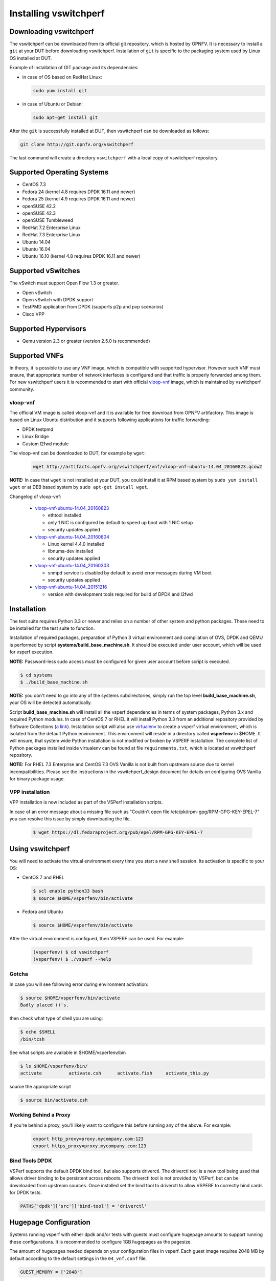 .. This work is licensed under a Creative Commons Attribution 4.0 International License.
.. http://creativecommons.org/licenses/by/4.0
.. (c) OPNFV, Intel Corporation, AT&T and others.

.. _vsperf-installation:

======================
Installing vswitchperf
======================

Downloading vswitchperf
-----------------------

The vswitchperf can be downloaded from its official git repository, which is
hosted by OPNFV. It is necessary to install a ``git`` at your DUT before downloading
vswitchperf. Installation of ``git`` is specific to the packaging system used by
Linux OS installed at DUT.

Example of installation of GIT package and its dependencies:

* in case of OS based on RedHat Linux:

  .. code:: bash

     sudo yum install git


* in case of Ubuntu or Debian:

  .. code:: bash

     sudo apt-get install git

After the ``git`` is successfully installed at DUT, then vswitchperf can be downloaded
as follows:

.. code:: bash

   git clone http://git.opnfv.org/vswitchperf

The last command will create a directory ``vswitchperf`` with a local copy of vswitchperf
repository.

Supported Operating Systems
---------------------------

* CentOS 7.3
* Fedora 24 (kernel 4.8 requires DPDK 16.11 and newer)
* Fedora 25 (kernel 4.9 requires DPDK 16.11 and newer)
* openSUSE 42.2
* openSUSE 42.3
* openSUSE Tumbleweed
* RedHat 7.2 Enterprise Linux
* RedHat 7.3 Enterprise Linux
* Ubuntu 14.04
* Ubuntu 16.04
* Ubuntu 16.10 (kernel 4.8 requires DPDK 16.11 and newer)

Supported vSwitches
-------------------

The vSwitch must support Open Flow 1.3 or greater.

* Open vSwitch
* Open vSwitch with DPDK support
* TestPMD application from DPDK (supports p2p and pvp scenarios)
* Cisco VPP

Supported Hypervisors
---------------------

* Qemu version 2.3 or greater (version 2.5.0 is recommended)

Supported VNFs
--------------

In theory, it is possible to use any VNF image, which is compatible
with supported hypervisor. However such VNF must ensure, that appropriate
number of network interfaces is configured and that traffic is properly
forwarded among them. For new vswitchperf users it is recommended to start
with official vloop-vnf_ image, which is maintained by vswitchperf community.

.. _vloop-vnf:

vloop-vnf
=========

The official VM image is called vloop-vnf and it is available for free download
from OPNFV artifactory. This image is based on Linux Ubuntu distribution and it
supports following applications for traffic forwarding:

* DPDK testpmd
* Linux Bridge
* Custom l2fwd module

The vloop-vnf can be downloaded to DUT, for example by ``wget``:

  .. code:: bash

     wget http://artifacts.opnfv.org/vswitchperf/vnf/vloop-vnf-ubuntu-14.04_20160823.qcow2

**NOTE:** In case that ``wget`` is not installed at your DUT, you could install it at RPM
based system by ``sudo yum install wget`` or at DEB based system by ``sudo apt-get install
wget``.

Changelog of vloop-vnf:

  * `vloop-vnf-ubuntu-14.04_20160823`_

    * ethtool installed
    * only 1 NIC is configured by default to speed up boot with 1 NIC setup
    * security updates applied

  * `vloop-vnf-ubuntu-14.04_20160804`_

    * Linux kernel 4.4.0 installed
    * libnuma-dev installed
    * security updates applied

  * `vloop-vnf-ubuntu-14.04_20160303`_

    * snmpd service is disabled by default to avoid error messages during VM boot
    * security updates applied

  * `vloop-vnf-ubuntu-14.04_20151216`_

    * version with development tools required for build of DPDK and l2fwd

.. _vsperf-installation-script:

Installation
------------

The test suite requires Python 3.3 or newer and relies on a number of other
system and python packages. These need to be installed for the test suite
to function.

Installation of required packages, preparation of Python 3 virtual
environment and compilation of OVS, DPDK and QEMU is performed by
script **systems/build_base_machine.sh**. It should be executed under
user account, which will be used for vsperf execution.

**NOTE:** Password-less sudo access must be configured for given
user account before script is executed.

.. code:: bash

    $ cd systems
    $ ./build_base_machine.sh

**NOTE:** you don't need to go into any of the systems subdirectories,
simply run the top level **build_base_machine.sh**, your OS will be detected
automatically.

Script **build_base_machine.sh** will install all the vsperf dependencies
in terms of system packages, Python 3.x and required Python modules.
In case of CentOS 7 or RHEL it will install Python 3.3 from an additional
repository provided by Software Collections (`a link`_). Installation script
will also use `virtualenv`_ to create a vsperf virtual environment, which is
isolated from the default Python environment. This environment will reside in a
directory called **vsperfenv** in $HOME. It will ensure, that system wide Python
installation is not modified or broken by VSPERF installation. The complete list
of Python packages installed inside virtualenv can be found at file
``requirements.txt``, which is located at vswitchperf repository.

**NOTE:** For RHEL 7.3 Enterprise and CentOS 7.3 OVS Vanilla is not
built from upstream source due to kernel incompatibilities. Please see the
instructions in the vswitchperf_design document for details on configuring
OVS Vanilla for binary package usage.

.. _vpp-installation:

VPP installation
================

VPP installation is now included as part of the VSPerf installation scripts.

In case of an error message about a missing file such as
"Couldn't open file /etc/pki/rpm-gpg/RPM-GPG-KEY-EPEL-7" you can resolve this
issue by simply downloading the file.

  .. code:: bash

    $ wget https://dl.fedoraproject.org/pub/epel/RPM-GPG-KEY-EPEL-7


Using vswitchperf
-----------------

You will need to activate the virtual environment every time you start a
new shell session. Its activation is specific to your OS:

* CentOS 7 and RHEL

  .. code:: bash

     $ scl enable python33 bash
     $ source $HOME/vsperfenv/bin/activate

* Fedora and Ubuntu

  .. code:: bash

     $ source $HOME/vsperfenv/bin/activate

After the virtual environment is configued, then VSPERF can be used.
For example:

  .. code:: bash

     (vsperfenv) $ cd vswitchperf
     (vsperfenv) $ ./vsperf --help

Gotcha
======

In case you will see following error during environment activation:

.. code:: bash

   $ source $HOME/vsperfenv/bin/activate
   Badly placed ()'s.

then check what type of shell you are using:

.. code:: bash

   $ echo $SHELL
   /bin/tcsh

See what scripts are available in $HOME/vsperfenv/bin

.. code:: bash

   $ ls $HOME/vsperfenv/bin/
   activate          activate.csh      activate.fish     activate_this.py

source the appropriate script

.. code:: bash

   $ source bin/activate.csh

Working Behind a Proxy
======================

If you're behind a proxy, you'll likely want to configure this before
running any of the above. For example:

  .. code:: bash

    export http_proxy=proxy.mycompany.com:123
    export https_proxy=proxy.mycompany.com:123

.. _a link: http://www.softwarecollections.org/en/scls/rhscl/python33/
.. _virtualenv: https://virtualenv.readthedocs.org/en/latest/
.. _vloop-vnf-ubuntu-14.04_20160823: http://artifacts.opnfv.org/vswitchperf/vnf/vloop-vnf-ubuntu-14.04_20160823.qcow2
.. _vloop-vnf-ubuntu-14.04_20160804: http://artifacts.opnfv.org/vswitchperf/vnf/vloop-vnf-ubuntu-14.04_20160804.qcow2
.. _vloop-vnf-ubuntu-14.04_20160303: http://artifacts.opnfv.org/vswitchperf/vnf/vloop-vnf-ubuntu-14.04_20160303.qcow2
.. _vloop-vnf-ubuntu-14.04_20151216: http://artifacts.opnfv.org/vswitchperf/vnf/vloop-vnf-ubuntu-14.04_20151216.qcow2

Bind Tools DPDK
===============

VSPerf supports the default DPDK bind tool, but also supports driverctl. The
driverctl tool is a new tool being used that allows driver binding to be
persistent across reboots. The driverctl tool is not provided by VSPerf, but can
be downloaded from upstream sources. Once installed set the bind tool to
driverctl to allow VSPERF to correctly bind cards for DPDK tests.

.. code:: python

    PATHS['dpdk']['src']['bind-tool'] = 'driverctl'

Hugepage Configuration
----------------------

Systems running vsperf with either dpdk and/or tests with guests must configure
hugepage amounts to support running these configurations. It is recommended
to configure 1GB hugepages as the pagesize.

The amount of hugepages needed depends on your configuration files in vsperf.
Each guest image requires 2048 MB by default according to the default settings
in the ``04_vnf.conf`` file.

.. code:: bash

    GUEST_MEMORY = ['2048']

The dpdk startup parameters also require an amount of hugepages depending on
your configuration in the ``02_vswitch.conf`` file.

.. code:: bash

    DPDK_SOCKET_MEM = ['1024', '0']

**NOTE:** Option ``DPDK_SOCKET_MEM`` is used by all vSwitches with DPDK support.
It means Open vSwitch, VPP and TestPMD.

VSPerf will verify hugepage amounts are free before executing test
environments. In case of hugepage amounts not being free, test initialization
will fail and testing will stop.

**NOTE:** In some instances on a test failure dpdk resources may not
release hugepages used in dpdk configuration. It is recommended to configure a
few extra hugepages to prevent a false detection by VSPerf that not enough free
hugepages are available to execute the test environment. Normally dpdk would use
previously allocated hugepages upon initialization.

Depending on your OS selection configuration of hugepages may vary. Please refer
to your OS documentation to set hugepages correctly. It is recommended to set
the required amount of hugepages to be allocated by default on reboots.

Information on hugepage requirements for dpdk can be found at
http://dpdk.org/doc/guides/linux_gsg/sys_reqs.html

You can review your hugepage amounts by executing the following command

.. code:: bash

    cat /proc/meminfo | grep Huge

If no hugepages are available vsperf will try to automatically allocate some.
Allocation is controlled by ``HUGEPAGE_RAM_ALLOCATION`` configuration parameter in
``02_vswitch.conf`` file. Default is 2GB, resulting in either 2 1GB hugepages
or 1024 2MB hugepages.

Tuning Considerations
---------------------

With the large amount of tuning guides available online on how to properly
tune a DUT, it becomes difficult to achieve consistent numbers for DPDK testing.
VSPerf recommends a simple approach that has been tested by different companies
to achieve proper CPU isolation.

The idea behind CPU isolation when running DPDK based tests is to achieve as few
interruptions to a PMD process as possible. There is now a utility available on
most Linux Systems to achieve proper CPU isolation with very little effort and
customization. The tool is called tuned-adm and is most likely installed by
default on the Linux DUT

VSPerf recommends the latest tuned-adm package, which can be downloaded from the
following location:

http://www.tuned-project.org/2017/04/27/tuned-2-8-0-released/

Follow the instructions to install the latest tuned-adm onto your system. For
current RHEL customers you should already have the most current version. You
just need to install the cpu-partitioning profile.

.. code:: bash

    yum install -y tuned-profiles-cpu-partitioning.noarch

Proper CPU isolation starts with knowing what NUMA your NIC is installed onto.
You can identify this by checking the output of the following command

.. code:: bash

    cat /sys/class/net/<NIC NAME>/device/numa_node

You can then use utilities such as lscpu or cpu_layout.py which is located in
the src dpdk area of VSPerf. These tools will show the CPU layout of which
cores/hyperthreads are located on the same NUMA.

Determine which CPUS/Hyperthreads will be used for PMD threads and VCPUs for
VNFs. Then modify the /etc/tuned/cpu-partitioning-variables.conf and add the
CPUs into the isolated_cores variable in some form of x-y or x,y,z or x-y,z,
etc. Then apply the profile.

.. code:: bash

    tuned-adm profile cpu-partitioning

After applying the profile, reboot your system.

After rebooting the DUT, you can verify the profile is active by running

.. code:: bash

    tuned-adm active

Now you should have proper CPU isolation active and can achieve consistent
results with DPDK based tests.

The last consideration is when running TestPMD inside of a VNF, it may make
sense to enable enough cores to run a PMD thread on separate core/HT. To achieve
this, set the number of VCPUs to 3 and enable enough nb-cores in the TestPMD
config. You can modify options in the conf files.

.. code:: python

    GUEST_SMP = ['3']
    GUEST_TESTPMD_PARAMS = ['-l 0,1,2 -n 4 --socket-mem 512 -- '
                            '--burst=64 -i --txqflags=0xf00 '
                            '--disable-hw-vlan --nb-cores=2']

Verify you set the VCPU core locations appropriately on the same NUMA as with
your PMD mask for OVS-DPDK.
